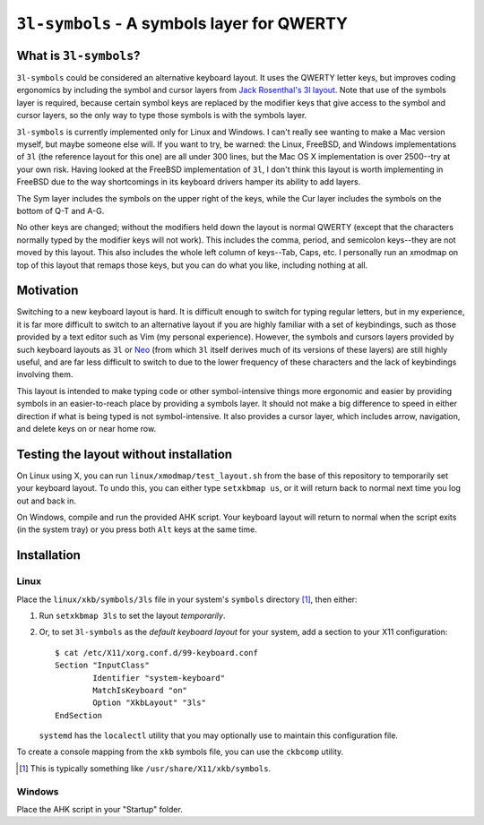 ``3l-symbols`` - A symbols layer for QWERTY
===========================================

What is ``3l-symbols``?
-------------------

``3l-symbols`` could be considered an alternative keyboard layout. It uses the
QWERTY letter keys, but improves coding ergonomics by including the symbol and
cursor layers from `Jack Rosenthal's 3l layout`_. Note that use of the symbols
layer is required, because certain symbol keys are replaced by the modifier keys
that give access to the symbol and cursor layers, so the only way to type those
symbols is with the symbols layer.  

.. _`Jack Rosenthal's 3l layout`: https://github.com/jackrosenthal/threelayout

``3l-symbols`` is currently implemented only for Linux and Windows. I can't
really see wanting to make a Mac version myself, but maybe someone else will.
If you want to try, be warned: the Linux, FreeBSD, and Windows implementations
of ``3l`` (the reference layout for this one) are all under 300 lines, but the
Mac OS X implementation is over 2500--try at your own risk.  Having looked at
the FreeBSD implementation of ``3l``, I don't think this layout is worth
implementing in FreeBSD due to the way shortcomings in its keyboard drivers
hamper its ability to add layers.

.. image:: docs/layout.jpeg

The Sym layer includes the symbols on the upper right of the keys, while the Cur
layer includes the symbols on the bottom of Q-T and A-G.

No other keys are changed; without the modifiers held down the layout is normal
QWERTY (except that the characters normally typed by the modifier keys will not
work).  This includes the comma, period, and semicolon keys--they are not moved
by this layout.  This also includes the whole left column of keys--Tab, Caps,
etc. I personally run an xmodmap on top of this layout that remaps those keys,
but you can do what you like, including nothing at all.

Motivation
----------

Switching to a new keyboard layout is hard. It is difficult enough to switch for
typing regular letters, but in my experience, it is far more difficult to switch
to an alternative layout if you are highly familiar with a set of keybindings,
such as those provided by a text editor such as Vim (my personal experience).
However, the symbols and cursors layers provided by such keyboard
layouts as ``3l`` or `Neo`_ (from which ``3l`` itself derives much of its
versions of these layers) are still highly useful, and are far less difficult to
switch to due to the lower frequency of these characters
and the lack of keybindings involving them.

.. _`Neo`: http://neo-layout.org/index_en.html

This layout is intended to make typing code or other symbol-intensive things
more ergonomic and easier by providing symbols in an easier-to-reach place by
providing a symbols layer. It should not make a big difference to speed in
either direction if what is being typed is not symbol-intensive. It also
provides a cursor layer, which includes arrow, navigation, and delete keys on or
near home row.

Testing the layout without installation
---------------------------------------

On Linux using X, you can run ``linux/xmodmap/test_layout.sh`` from the base of
this repository to temporarily set your keyboard layout. To undo this, you can
either type ``setxkbmap us``, or it will return back to normal next time you log
out and back in.

On Windows, compile and run the provided AHK script. Your keyboard layout will
return to normal when the script exits (in the system tray) or you press both
``Alt`` keys at the same time.

Installation
------------

Linux
~~~~~

Place the ``linux/xkb/symbols/3ls`` file in your system's ``symbols`` directory
[1]_, then either:

1. Run ``setxkbmap 3ls`` to set the layout *temporarily*.
2. Or, to set ``3l-symbols`` as the *default keyboard layout* for your system,
   add a section to your X11 configuration::

       $ cat /etc/X11/xorg.conf.d/99-keyboard.conf
       Section "InputClass"
               Identifier "system-keyboard"
               MatchIsKeyboard "on"
               Option "XkbLayout" "3ls"
       EndSection

   ``systemd`` has the ``localectl`` utility that you may optionally use to
   maintain this configuration file.

To create a console mapping from the ``xkb`` symbols file, you can use the
``ckbcomp`` utility.

.. [1] This is typically something like ``/usr/share/X11/xkb/symbols``.

Windows
~~~~~~~

Place the AHK script in your "Startup" folder.

